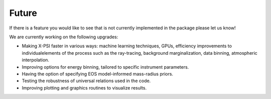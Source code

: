 .. _TODO:

Future
------

If there is a feature you would like to see that is not currently
implemented in the package please let us know!

We are currently working on the following upgrades:

* Making X-PSI faster in various ways: machine learning techniques, GPUs, efficiency improvements to individualelements of the process such as the ray-tracing, background marginalization, data binning, atmospheric interpolation.
* Improving options for energy binning, tailored to specific instrument parameters. 
* Having the option of specifying EOS model-informed mass-radius priors.
* Testing the robustness of universal relations used in the code.
* Improving plotting and graphics routines to visualize results.
